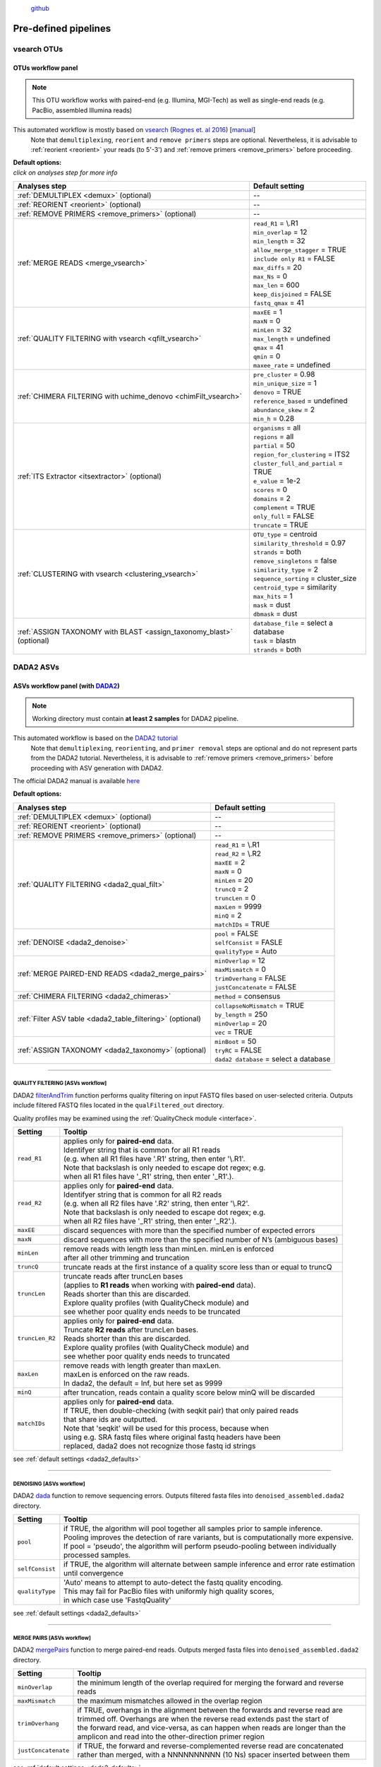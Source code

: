 .. |PipeCraft2_logo| image:: _static/PipeCraft2_icon_v2.png
  :width: 100
  :alt: Alternative text
  
.. |NextITS_file_structure| image:: _static/nextits_file_structure.png
  :width: 1000
  :alt: Alternative text

.. |NextITS_seq_cluster| image:: _static/nextits_sequence_clustering.png
  :width: 600
  :height: 200
  :alt: Alternative text

.. |NextITS_extraction| image:: _static/nextits_extraction.png
  :width: 300
  :height: 200
  :alt: Alternative text

.. meta::
    :description lang=en:
        PipeCraft2 manual. User guide for PipeCraft2

|PipeCraft2_logo|
  `github <https://github.com/pipecraft2/pipecraft>`_

.. raw:: html

    <style> .red {color:#ff0000; font-weight:bold; font-size:16px} </style>

.. role:: red

=====================
Pre-defined pipelines
=====================

.. _predefinedpipelines: 

vsearch OTUs
============

.. _otupipe:

OTUs workflow panel
-------------------

.. |otuoff| image:: _static/OTU_off.png
  :width: 50
  :alt: Alternative text

.. |otuon| image:: _static/OTU_on.png
  :width: 50
  :alt: Alternative text

.. note::
  This OTU workflow works with paired-end (e.g. Illumina, MGI-Tech) as well as single-end reads (e.g. PacBio, assembled Illumina reads)


This automated workflow is mostly based on `vsearch <https://github.com/torognes/vsearch>`_ (`Rognes et. al 2016 <https://peerj.com/articles/2584/>`_) [`manual <_static/vsearch_manual_2.22.1.pdf>`_]
 | Note that ``demultiplexing``, ``reorient`` and ``remove primers`` steps are optional. Nevertheless, it is advisable to :ref:`reorient <reorient>` your reads (to 5'-3') and :ref:`remove primers <remove_primers>` before proceeding.

 
.. _otupipe_defaults:

| **Default options:**
| *click on analyses step for more info*

==================================================================== =========================
Analyses step                                                        Default setting
==================================================================== =========================
:ref:`DEMULTIPLEX <demux>` (optional)                                 --
:ref:`REORIENT <reorient>` (optional)                                 --
:ref:`REMOVE PRIMERS <remove_primers>` (optional)                     --
:ref:`MERGE READS <merge_vsearch>`                                   | ``read_R1`` = \\.R1
                                                                     | ``min_overlap`` = 12
                                                                     | ``min_length`` = 32
                                                                     | ``allow_merge_stagger`` = TRUE 
                                                                     | ``include only R1`` = FALSE 
                                                                     | ``max_diffs`` = 20
                                                                     | ``max_Ns`` = 0
                                                                     | ``max_len`` = 600
                                                                     | ``keep_disjoined`` = FALSE 
                                                                     | ``fastq_qmax`` = 41
:ref:`QUALITY FILTERING with vsearch <qfilt_vsearch>`                | ``maxEE`` = 1
                                                                     | ``maxN`` = 0
                                                                     | ``minLen`` = 32
                                                                     | ``max_length`` = undefined
                                                                     | ``qmax`` = 41
                                                                     | ``qmin`` = 0
                                                                     | ``maxee_rate`` = undefined
:ref:`CHIMERA FILTERING with uchime_denovo <chimFilt_vsearch>`       | ``pre_cluster`` = 0.98
                                                                     | ``min_unique_size`` = 1
                                                                     | ``denovo`` = TRUE 
                                                                     | ``reference_based`` = undefined
                                                                     | ``abundance_skew`` = 2
                                                                     | ``min_h`` = 0.28
:ref:`ITS Extractor <itsextractor>` (optional)                       | ``organisms`` = all 
                                                                     | ``regions`` = all
                                                                     | ``partial`` = 50
                                                                     | ``region_for_clustering`` = ITS2
                                                                     | ``cluster_full_and_partial`` = TRUE
                                                                     | ``e_value`` = 1e-2
                                                                     | ``scores`` = 0
                                                                     | ``domains`` = 2
                                                                     | ``complement`` = TRUE 
                                                                     | ``only_full`` = FALSE
                                                                     | ``truncate`` = TRUE 
:ref:`CLUSTERING with vsearch <clustering_vsearch>`                  | ``OTU_type`` = centroid
                                                                     | ``similarity_threshold`` = 0.97
                                                                     | ``strands`` = both
                                                                     | ``remove_singletons`` = false
                                                                     | ``similarity_type`` = 2
                                                                     | ``sequence_sorting`` = cluster_size
                                                                     | ``centroid_type`` = similarity
                                                                     | ``max_hits`` = 1
                                                                     | ``mask`` = dust
                                                                     | ``dbmask`` = dust
:ref:`ASSIGN TAXONOMY with BLAST <assign_taxonomy_blast>` (optional) | ``database_file`` = select a database
                                                                     | ``task`` = blastn
                                                                     | ``strands`` = both
==================================================================== =========================

DADA2 ASVs
=============


.. _asvpipe:

ASVs workflow panel (with `DADA2 <https://benjjneb.github.io/dada2/index.html>`_)
---------------------------------------------------------------------------------

.. note::
  Working directory must contain **at least 2 samples** for DADA2 pipeline.


This automated workflow is based on the `DADA2 tutorial <https://benjjneb.github.io/dada2/tutorial.html>`_ 
 | Note that ``demultiplexing``, ``reorienting``, and ``primer removal`` steps are optional and do not represent parts from the DADA2 tutorial. Nevertheless, it is advisable to :ref:`remove primers <remove_primers>` before proceeding with ASV generation with DADA2.

| The official DADA2 manual is available `here <https://www.bioconductor.org/packages/devel/bioc/manuals/dada2/man/dada2.pdf>`_
 
.. _dada2_defaults:

**Default options:**

=========================================================== =========================
Analyses step                                               Default setting
=========================================================== =========================
:ref:`DEMULTIPLEX <demux>` (optional)                       | --
:ref:`REORIENT <reorient>` (optional)                       | --
:ref:`REMOVE PRIMERS <remove_primers>` (optional)           | --
:ref:`QUALITY FILTERING <dada2_qual_filt>`                  | ``read_R1`` = \\.R1
                                                            | ``read_R2`` = \\.R2
                                                            | ``maxEE`` = 2
                                                            | ``maxN`` = 0
                                                            | ``minLen`` = 20
                                                            | ``truncQ`` = 2
                                                            | ``truncLen`` = 0
                                                            | ``maxLen`` = 9999
                                                            | ``minQ`` = 2
                                                            | ``matchIDs`` = TRUE
:ref:`DENOISE <dada2_denoise>`                              | ``pool`` = FALSE
                                                            | ``selfConsist`` = FASLE
                                                            | ``qualityType`` = Auto
:ref:`MERGE PAIRED-END READS <dada2_merge_pairs>`           | ``minOverlap`` = 12
                                                            | ``maxMismatch`` = 0
                                                            | ``trimOverhang`` = FALSE
                                                            | ``justConcatenate`` = FALSE
:ref:`CHIMERA FILTERING <dada2_chimeras>`                   | ``method`` = consensus
:ref:`Filter ASV table <dada2_table_filtering>` (optional)  | ``collapseNoMismatch`` = TRUE
                                                            | ``by_length`` = 250
                                                            | ``minOverlap`` = 20
                                                            | ``vec`` = TRUE
:ref:`ASSIGN TAXONOMY <dada2_taxonomy>` (optional)          | ``minBoot`` = 50
                                                            | ``tryRC`` = FALSE
                                                            | ``dada2 database`` = select a database
=========================================================== =========================

____________________________________________________

.. _dada2_qual_filt:

QUALITY FILTERING [ASVs workflow] 
~~~~~~~~~~~~~~~~~~~~~~~~~~~~~~~~~

DADA2 `filterAndTrim <https://www.bioconductor.org/packages/devel/bioc/manuals/dada2/man/dada2.pdf>`_ function performs quality filtering on input FASTQ files based on user-selected criteria. Outputs include filtered FASTQ files located in the ``qualFiltered_out`` directory.

Quality profiles may be examined using the :ref:`QualityCheck module <interface>`.

================================ =========================
Setting                          Tooltip
================================ =========================
``read_R1``                      | applies only for **paired-end** data. 
                                 | Identifyer string that is common for all R1 reads 
                                 | (e.g. when all R1 files have '.R1' string, then enter '\\.R1'. 
                                 | Note that backslash is only needed to escape dot regex; e.g. 
                                 | when all R1 files have '_R1' string, then enter '_R1'.). 
``read_R2``                      | applies only for **paired-end** data. 
                                 | Identifyer string that is common for all R2 reads 
                                 | (e.g. when all R2 files have '.R2' string, then enter '\\.R2'. 
                                 | Note that backslash is only needed to escape dot regex; e.g. 
                                 | when all R2 files have '_R1' string, then enter '_R2'.).
``maxEE``                        | discard sequences with more than the specified number of expected errors
``maxN``                         | discard sequences with more than the specified number of N’s (ambiguous bases)
``minLen``                       | remove reads with length less than minLen. minLen is enforced 
                                 | after all other trimming and truncation
``truncQ``                       | truncate reads at the first instance of a quality score less than or equal to truncQ
``truncLen``                     | truncate reads after truncLen bases 
                                 | (applies to **R1 reads** when working with **paired-end** data). 
                                 | Reads shorter than this are discarded. 
                                 | Explore quality profiles (with QualityCheck module) and 
                                 | see whether poor quality ends needs to be truncated
``truncLen_R2``                  | applies only for **paired-end** data. 
                                 | Truncate **R2 reads** after truncLen bases. 
                                 | Reads shorter than this are discarded. 
                                 | Explore quality profiles (with QualityCheck module) and 
                                 | see whether poor quality ends needs to truncated
``maxLen``                       | remove reads with length greater than maxLen. 
                                 | maxLen is enforced on the raw reads. 
                                 | In dada2, the default = Inf, but here set as 9999
``minQ``                         | after truncation, reads contain a quality score below minQ will be discarded
``matchIDs``                     | applies only for **paired-end** data. 
                                 | If TRUE, then double-checking (with seqkit pair) that only paired reads 
                                 | that share ids are outputted.
                                 | :red:`Note that 'seqkit' will be used for this process`, because when 
                                 | using e.g. SRA fastq files where original fastq headers have been 
                                 | replaced, dada2 does not recognize those fastq id strings
================================ =========================

see :ref:`default settings <dada2_defaults>`

____________________________________________________

.. _dada2_denoise:

DENOISING [ASVs workflow] 
~~~~~~~~~~~~~~~~~~~~~~~~~

DADA2 `dada <https://www.bioconductor.org/packages/devel/bioc/manuals/dada2/man/dada2.pdf>`_ function to remove sequencing errors.
Outputs filtered fasta files into ``denoised_assembled.dada2`` directory.

==================== ============
Setting              Tooltip
==================== ============
``pool``             | if TRUE, the algorithm will pool together all samples prior to sample inference. 
                     | Pooling improves the detection of rare variants, but is computationally more expensive. 
                     | If pool = 'pseudo', the algorithm will perform pseudo-pooling between individually 
                     | processed samples.
``selfConsist``      | if TRUE, the algorithm will alternate between sample inference and error rate estimation 
                     | until convergence
``qualityType``      | 'Auto' means to attempt to auto-detect the fastq quality encoding. 
                     | This may fail for PacBio files with uniformly high quality scores, 
                     | in which case use 'FastqQuality'
==================== ============

see :ref:`default settings <dada2_defaults>`

____________________________________________________

.. _dada2_merge_pairs:

MERGE PAIRS [ASVs workflow] 
~~~~~~~~~~~~~~~~~~~~~~~~~~~

DADA2 `mergePairs <https://www.bioconductor.org/packages/devel/bioc/manuals/dada2/man/dada2.pdf>`_ function to merge paired-end reads. 
Outputs merged fasta files into ``denoised_assembled.dada2`` directory.

==================== ============
Setting               Tooltip
==================== ============
``minOverlap``       | the minimum length of the overlap required for merging the forward and reverse reads
``maxMismatch``      | the maximum mismatches allowed in the overlap region
``trimOverhang``     | if TRUE, overhangs in the alignment between the forwards and reverse read are  
                     | trimmed off. Overhangs are when the reverse read extends past the start of 
                     | the forward read, and vice-versa, as can happen when reads are longer than the 
                     | amplicon and read into the other-direction primer region
``justConcatenate``  | if TRUE, the forward and reverse-complemented reverse read are concatenated  
                     | rather than merged, with a NNNNNNNNNN (10 Ns) spacer inserted between them
==================== ============

see :ref:`default settings <dada2_defaults>`

.. _dada2_chimeras:

____________________________________________________

CHIMERA FILTERING [ASVs workflow] 
~~~~~~~~~~~~~~~~~~~~~~~~~~~~~~~~~

DADA2 `removeBimeraDenovo <https://www.bioconductor.org/packages/devel/bioc/manuals/dada2/man/dada2.pdf>`_ function to remove chimeras. 
Outputs filtered fasta files into ``chimeraFiltered_out.dada2`` and final ASVs to ``ASVs_out.dada2`` directory.

==================== ============
Setting               Tooltip
==================== ============
``method``           | 'consensus' - the samples are independently checked for chimeras, and a consensus 
                     | decision on each sequence variant is made. 
                     | If 'pooled', the samples are all pooled together for chimera identification. 
                     | If 'per-sample', the samples are independently checked for chimeras
==================== ============

see :ref:`default settings <dada2_defaults>`

.. _dada2_table_filtering:

____________________________________________________

filter ASV table [ASVs workflow] 
~~~~~~~~~~~~~~~~~~~~~~~~~~~~~~~~~~

DADA2 `collapseNoMismatch <https://www.bioconductor.org/packages/devel/bioc/manuals/dada2/man/dada2.pdf>`_ function to collapse identical ASVs; 
and ASVs filtering based on minimum accepted sequence length (custom R functions). 
Outputs filtered ASV table and fasta files into ``ASVs_out.dada2/filtered`` directory.

========================== ============
Setting                    Tooltip
========================== ============
``collapseNoMismatch``     | collapses ASVs that are identical up to shifts or 
                           | length variation, i.e. that have no mismatches or internal indels
``by_length``              | discard ASVs from the ASV table that are shorter than specified 
                           | value (in base pairs). Value 0 means OFF, no filtering by length
``minOverlap``             | collapseNoMismatch setting. Default = 20. The minimum overlap of 
                           | base pairs between ASV sequences required to collapse them together
``vec``                    | collapseNoMismatch setting. Default = TRUE. Use the vectorized 
                           | aligner. Should be turned off if sequences exceed 2kb in length
========================== ============

see :ref:`default settings <dada2_defaults>`

____________________________________________________

.. _dada2_taxonomy:

ASSIGN TAXONOMY [ASVs workflow] 
~~~~~~~~~~~~~~~~~~~~~~~~~~~~~~~~~~

DADA2 `assignTaxonomy <https://www.bioconductor.org/packages/devel/bioc/manuals/dada2/man/dada2.pdf>`_ function to classify ASVs. 
Outputs classified fasta files into ``taxonomy_out.dada2`` directory.

==================== ============
Setting               Tooltip
==================== ============
``minBoot``          | the minimum bootstrap confidence for assigning a taxonomic level
``tryRC``            | the reverse-complement of each sequences will be used for classification 
                     | if it is a better match to the reference sequences than the forward sequence
``dada2 database``   | select a reference database fasta file for taxonomy annotation
                     | `Download DADA2-formatted reference databases here <https://benjjneb.github.io/dada2/training.html>`_
==================== ============

see :ref:`default settings <dada2_defaults>`

____________________________________________________


UNOISE ASVs
===========

UNOISE3 pipeline for making ASVs (zOTUs) + optionally automatic clustering of those ASVs.
Updating this section soon.


.. _nextits: 

NextITS
=======

`NextITS <https://next-its.github.io>`_ is an automated pipeline for metabarcoding fungi and other eukaryotes with full-length ITS sequenced with PacBio. Input data for this pipeline must be demultiplexed, if your data is multiplexed use the demultiplexer from quick tools before running the pipeline.

.. note::

  This pipeline requires your data and folders to be structured in a specific way, the selected working directory should contain an Input folder in which you should have separate folders for each sequencing run. Check the example below for clarification. |NextITS_file_structure|





**Default options:**


+---------------------------------------------------------------------------------------------------------------+------------------------------------+
| Analyses step                                                                                                 | Default setting                    |
+===============================================================================================================+====================================+
|| STEP 1: `QUALITY CONTROL, ARTEFACT REMOVAL <https://next-its.github.io/assets/NextITS_Workflow_Step1.webp>`_ || ``primer_mismatch`` = 2           |
||                                                                                                              || ``its_region`` = full             |
||                                                                                                              || ``qc_maxhomopolymerlen`` = 25     |
||                                                                                                              || ``qc_maxn`` = 4                   |
||                                                                                                              || ``ITSx_evalue`` = 1e-2            |
||                                                                                                              || ``ITSx_partial`` = 0              |
||                                                                                                              || ``ITSx_tax`` = all                |
||                                                                                                              || ``chimera_rescue_occurrence`` = 2 |
||                                                                                                              || ``tj f`` = 0.01                   |
||                                                                                                              || ``tj p`` = 1                      |
||                                                                                                              || ``hp`` = TRUE                     |
+---------------------------------------------------------------------------------------------------------------+------------------------------------+
|| STEP 2: `DATA AGGREGATION, CLUSTERING <https://next-its.github.io/assets/NextITS_Workflow_Step2.webp>`_      || ``otu_id`` = 0.98                 |
||                                                                                                              || ``swarm_d`` = 1                   |
||                                                                                                              || ``lulu`` = TRUE                   |
||                                                                                                              || ``unoise`` = FALSE                |
||                                                                                                              || ``otu_id_def`` = 2                |
||                                                                                                              || ``otu_qmask`` = dust              |
||                                                                                                              || ``swarm_fastidious`` = TRUE       |
||                                                                                                              || ``unoise_alpha`` = 2              |
||                                                                                                              || ``unoise_minsize`` = 8            |
||                                                                                                              || ``max_MEEP`` = 0.5                |
||                                                                                                              || ``max_chimera_score`` = 0.5       |
||                                                                                                              || ``lulu_match`` = 95               |
||                                                                                                              || ``lulu_ratio`` = 1                |
||                                                                                                              || ``lulu_ratiotype`` = min          |
||                                                                                                              || ``lulu_relcooc`` = 0.95           |
||                                                                                                              || ``lulu_maxhits`` = 0              |
+---------------------------------------------------------------------------------------------------------------+------------------------------------+


**REMOVAL OF MULTIPRIMER-ARTIFACTS AND REORIENTING OF READS**

================================ =========================
Setting                          Tooltip
================================ =========================
``primer_forward``               | Specify forward primer, IUPAC codes allowed
``primer_reverse``               | Specify reverse primer, IUPAC codes allowed
``primer_mismatch``              | Specify allowed number of mismatches for primers
================================ =========================

**QUALITY FILTERING**

 | Filter sequences based on expected errors per sequence and per base, compress and correct homopolymers and discard sequences with too many ambiguous nucleotides.

================================ =========================
Setting                          Tooltip
================================ =========================
``qc_maxee``                     | Maximum number of expected errors
``qc_maxeerate``                 | Maximum number of expected error per base
``qc_maxn``                      | Discard sequences with more than the specified number of ambiguous nucleotides (N's)
``qc_maxhomopolymerlen``         | Threshold for a homopolymer region lenght in a sequence
``hp``                           | Enable or disable homopolymer correction
================================ =========================

**ITS EXTRACTION**

 | When performing ITS metabarcoding, it's essential to trim the flanking 18S and 28S rRNA genes. This is crucial because:

 - These conserved regions don't offer species-level differentiation.
 - Random errors in these areas can disrupt sequence clustering.
 - Chimeric breakpoints, which are common in these regions, are hard to detect in short fragments ranging from 10 to 70 bases.

 | NextITS deploys the `ITSx software <https://microbiology.se/software/itsx/>`_ (`Bengtsson-Palme et al. 2013 <https://doi.org/10.1111/2041-210X.12073>`_) for extracting the ITS sequence. 
 | |NextITS_extraction|

================================ =========================
Setting                          Tooltip
================================ =========================
``its_region``                   | ITS part selector (ITS1, ITS2 or full)
``ITSx_tax``                     | Taxonomy profile for ITSx can be used to restrict the search to only taxon(s) of interest.
``ITSx_evalue``                  | E-value cutoff threshold for ITSx
``ITSx_partial``                 | Keep partial ITS sequences (specify a minimum length cutoff)
================================ =========================

**CHIMERA IDENTIFICATION**

 | NextITS employs a two-pronged strategy to detect chimeras:

 - De novo Detection:
   This algorithm identifies chimeras without relying on reference data. To mitigate the risk of false-positive detections, sequences flagged as chimeras by the de novo method are not discarded instantly. Instead, they're assigned a chimeric score. Filtering based on this score can be conducted in subsequent analysis stages (refer to Step-2 for more details).

 - Reference-based Detection:
   This method leverages a reference database in the UDB format.
   An example of such a database is accessible at: https://owncloud.ut.ee/owncloud/s/iaQ3i862pjwYgdy.

Furthermore, NextITS offers an option to "rescue" sequences mistakenly labeled as chimeras.
The pipeline checks if these sequences appear in other samples where they are not identified as chimeras. If a sequence is consistently observed, it's more likely to be a genuine biological sequence. You can control this functionality using the --chimera_rescue_occurrence parameter.

================================ =========================
Setting                          Tooltip
================================ =========================
``chimera_database``             | Database for reference based chimera removal (UDB)
``chimera_rescue_occurence``     | Minimum occurence of chimeric sequences required to rescue them
================================ =========================

**TAG-JUMP REMOVAL PARAMETERS**

 | Tag-jumps, sometimes referred to as index-switches or index cross-talk, are significant concerns in high-throughput sequencing (HTS) data (`Tedersoo et al. 2022 <https://onlinelibrary.wiley.com/doi/full/10.1111/mec.16460>`_ ). They can cause technical cross-contamination between samples, potentially distorting estimates of microbial community composition. While carefule (approximately 0.01–0.1%) of these errors might persist in the data.
 | NextITS provides a solution to evaluate index-switches using the UNCROSS2 algorithm (`Edgar 2018 <https://www.biorxiv.org/content/10.1101/400762v1>`_ ), which assigns an ad hoc score to measure the likelihood of tag-jump events.

================================ =========================
Setting                          Tooltip
================================ =========================
``tj_f``                         | `UNCROSS <https://www.drive5.com/usearch/manual/uncross_algo.html>`_ parameter f for tag-jump filtering
``tj_p``                         | `UNCROSS <https://www.drive5.com/usearch/manual/uncross_algo.html>`_ parameter p for tag-jump filtering
================================ =========================

**DENOISING PARAMETERS**

 | The UNOISE algorithm (`Edgar 2016 <https://www.biorxiv.org/content/10.1101/081257v1>`_ ) focuses on error-correction (or denoising) of amplicon reads. Essentially, UNOISE operates on the principle that if a sequence with low abundance closely resembles another sequence with high abundance, the former is probably an error. This helps differentiate between true biological variation and sequencing errors. It's important to note that UNOISE was initially designed and optimized for Illumina data. Because of indel errors stemming from inaccuracies in homopolymeric regions, UNOISE might not work well with data that hasn't undergone homopolymer correction.

================================ =========================
Setting                          Tooltip
================================ =========================
``unoise``                       | Enable or disable denoising with `UNOISE <https://www.drive5.com/usearch/manual/unoise_algo.html>`_ algorithm
``unoise_alpha``                 | Alpha parameter for `UNOISE <https://www.drive5.com/usearch/manual/unoise_algo.html>`_
``unoise_minsize``               | Minimum sequence abundance
================================ =========================

**CLUSTERING**

 | You can choose from 3 different clustering methods

  - vsearch:
    This employs greedy clustering using a fixed sequence similarity threshold with VSEARCH (`Rognes et al., 2016, <https://peerj.com/articles/2584/>`_ );

  - swarm:
    Unlike "vsearch", this uses a dynamic sequence similarity threshold for clustering with SWARM (`Mahé et al., 2021, <https://academic.oup.com/bioinformatics/article/38/1/267/6318385?login=false>`_ );

  - unoise:
    This focuses solely on denoising to create zero-radius OTUs (zOTUs) based on the UNOISE3 algorithm (`Edgar 2016 <https://www.biorxiv.org/content/10.1101/081257v1>`_ );

 | |NextITS_seq_cluster|

================================ =========================
Setting                          Tooltip
================================ =========================
``clustering_method``            | Sequence clustering method (choose from: vsearch, swarm, unoise)
``otu_id``                       | Sequence similarity threshold
``otu_iddef``                    | Sequence similarity definition (applied to UNOISE as well)
``otu_qmask``                    | Method to mask low-complexity sequences (applied to UNOISE as well)
``swarm_d``                      | `SWARM <https://github.com/torognes/swarm>`_ clustering resolution (d)
``swarm_fastidious``             | Link nearby low-abundance swarms (fastidious option)
================================ =========================

**OTU TABLE PREPARATION**

 | Do-novo chimera recovery:
  if a sequence identified as putative chimera was observed in the other samples, where there is no evidence that it is chimeric, it will be recovered.

 | Singleton recovery:
  if a within-sequencing run singleton sequence with relatively low quality (based on MEEP) was observed in the other samples, it will be recovered.

================================ =========================
Setting                          Tooltip
================================ =========================
``max_MEEP``                     | Maximum allowed number of expected errors per 100 bp
``max_ChimeraScore``             | Maximum allowed de novo chimera score
================================ =========================

**POST-CLUSTERING CURATION WITH LULU**

 | The purpose of LULU is to reduce the number of erroneous OTUs in OTU tables to achieve more realistic biodiversity metrics. By evaluating the co-occurence patterns of OTUs among samples LULU identifies OTUs that consistently satisfy some user selected criteria for being errors of more abundant OTUs and merges these

================================ =========================
Setting                          Tooltip
================================ =========================
``lulu``                         | Enable or disable post-clustering curation with `lulu <https://github.com/tobiasgf/lulu>`_
``lulu_match``                   | Minimum similarity threshold
``lulu_ratio``                   | Minimum abundance ratio
``lulu_ratiotype``               | Abundance ratio type - "min" or "avg
``lulu_relcooc``                 | Relative co-occurrence
``lulu_maxhits``                 | Maximum number of hits (0 = unlimited)
================================ =========================